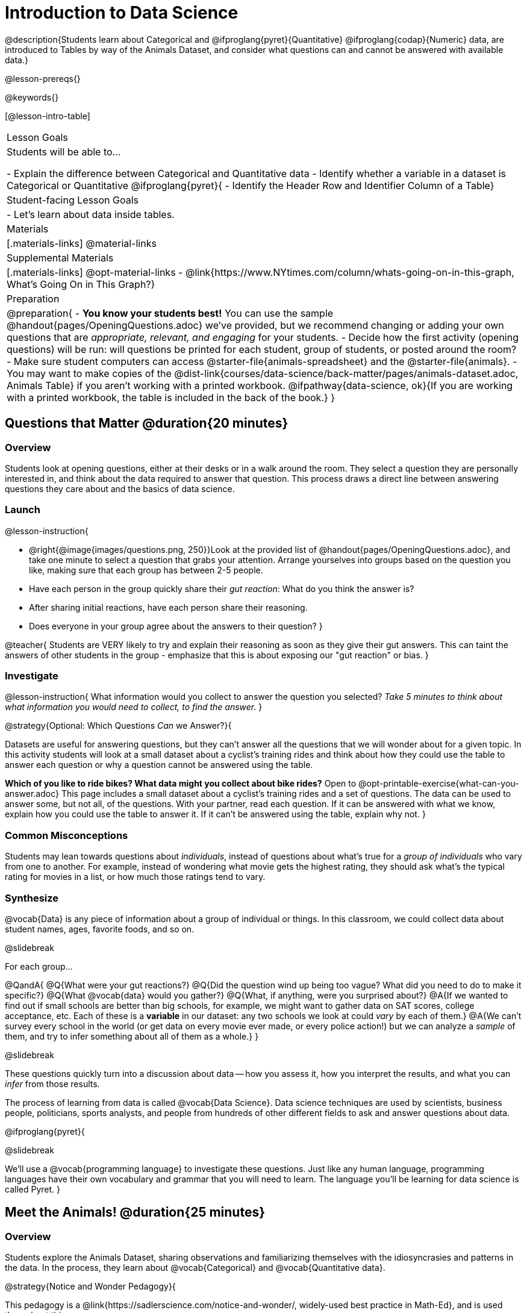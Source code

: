= Introduction to Data Science

@description{Students learn about Categorical and @ifproglang{pyret}{Quantitative} @ifproglang{codap}{Numeric} data, are introduced to Tables by way of the Animals Dataset, and consider what questions can and cannot be answered with available data.}

@lesson-prereqs{}

@keywords{}

[@lesson-intro-table]
|===

| Lesson Goals
| Students will be able to...

- Explain the difference between Categorical and Quantitative data
- Identify whether a variable in a dataset is Categorical or Quantitative
@ifproglang{pyret}{
- Identify the Header Row and Identifier Column of a Table}

| Student-facing Lesson Goals
|

- Let's learn about data inside tables.

| Materials
|[.materials-links]
@material-links

| Supplemental Materials
|[.materials-links]
@opt-material-links
- @link{https://www.NYtimes.com/column/whats-going-on-in-this-graph, What's Going On in This Graph?}

| Preparation
|
@preparation{
- *You know your students best!* You can use the sample @handout{pages/OpeningQuestions.adoc} we've provided, but we recommend changing or adding your own questions that are _appropriate, relevant, and engaging_ for your students.
- Decide how the first activity (opening questions) will be run: will questions be printed for each student, group of students, or posted around the room?
- Make sure student computers can access @starter-file{animals-spreadsheet} and the @starter-file{animals}.
- You may want to make copies of the @dist-link{courses/data-science/back-matter/pages/animals-dataset.adoc, Animals Table} if you aren't working with a printed workbook. @ifpathway{data-science, ok}{If you are working with a printed workbook, the table is included in the back of the book.}
}

|===

== Questions that Matter @duration{20 minutes}

=== Overview
Students look at opening questions, either at their desks or in a walk around the room. They select a question they are personally interested in, and think about the data required to answer that question. This process draws a direct line between answering questions they care about and the basics of data science.

=== Launch

@lesson-instruction{

- @right{@image{images/questions.png, 250}}Look at the provided list of @handout{pages/OpeningQuestions.adoc}, and take one minute to select a question that grabs your attention. Arrange yourselves into groups based on the question you like, making sure that each group has between 2-5 people.
- Have each person in the group quickly share their _gut reaction_: What do you think the answer is?
- After sharing initial reactions, have each person share their reasoning.
- Does everyone in your group agree about the answers to their question?
}

@teacher{
Students are VERY likely to try and explain their reasoning as soon as they give their gut answers. This can taint the answers of other students in the group - emphasize that this is about exposing our "gut reaction" or bias.
}

=== Investigate
@lesson-instruction{
What information would you collect to answer the question you selected? _Take 5 minutes to think about what information you would need to collect, to find the answer._
}

@strategy{Optional: Which Questions _Can_ we Answer?}{

Datasets are useful for answering questions, but they can't answer all the questions that we will wonder about for a given topic.  In this activity students will look at a small dataset about a cyclist's training rides and think about how they could use the table to answer each question or why a question cannot be answered using the table.

*Which of you like to ride bikes? What data might you collect about bike rides?* Open to @opt-printable-exercise{what-can-you-answer.adoc} This page includes a small dataset about a cyclist's training rides and a set of questions. The data can be used to answer some, but not all, of the questions. With your partner, read each question. If it can be answered with what we know, explain how you could use the table to answer it. If it can't be answered using the table, explain why not.
}

=== Common Misconceptions
Students may lean towards questions about _individuals_, instead of questions about what's true for a _group of individuals_ who vary from one to another. For example, instead of wondering what movie gets the highest rating, they should ask what's the typical rating for movies in a list, or how much those ratings tend to vary.

=== Synthesize

@vocab{Data} is any piece of information about a group of individual or things. In this classroom, we could collect data about student names, ages, favorite foods, and so on.

@slidebreak

For each group...

@QandA{
@Q{What were your gut reactions?}
@Q{Did the question wind up being too vague? What did you need to do to make it specific?}
@Q{What @vocab{data} would you gather?}
@Q{What, if anything, were you surprised about?}
@A{If we wanted to find out if small schools are better than big schools, for example, we might want to gather data on SAT scores, college acceptance, etc. Each of these is a *variable* in our dataset: any two schools we look at could _vary_ by each of them.}
@A{We can't survey every school in the world (or get data on every movie ever made, or every police action!) but we can analyze a _sample_ of them, and try to infer something about all of them as a whole.}
}

@slidebreak

These questions quickly turn into a discussion about data -- how you assess it, how you interpret the results, and what you can _infer_ from those results.

The process of learning from data is called @vocab{Data Science}. Data science techniques are used by scientists, business people, politicians, sports analysts, and people from hundreds of other different fields to ask and answer questions about data.

@ifproglang{pyret}{

@slidebreak

We’ll use a @vocab{programming language} to investigate these questions. Just like any human language, programming languages have their own vocabulary and grammar that you will need to learn. The language you’ll be learning for data science is called Pyret.
}


== Meet the Animals! @duration{25 minutes}

=== Overview
Students explore the Animals Dataset, sharing observations and familiarizing themselves with the idiosyncrasies and patterns in the data. In the process, they learn about @vocab{Categorical} and @vocab{Quantitative data}.

@strategy{Notice and Wonder Pedagogy}{

This pedagogy is a @link{https://sadlerscience.com/notice-and-wonder/, widely-used best practice in Math-Ed}, and is used throughout this course.

In the "Notice" phase, students are asked to crowd-source their observations. No observation is too small or too silly! Students may notice that the animals table has corners, or that it's printed in black ink. But by listening to other students' observations, students may find themselves taking a closer look at the dataset to begin with.

The "Wonder" phase involves students raising questions, but they must also explain the context for those questions. Sharon Hessney (moderator for the NYTimes excellent @link{https://www.NYtimes.com/column/whats-going-on-in-this-graph, What's Going On in This Graph?} activity) sometimes calls this "what do you wonder...and __why?__"

*TIP:* when a student shares something they notice, encourage the rest of the class to think about the observation and come up with questions that it sparks! This encourages students to listen more closely to one another, while also adding peer-validation for the observation they make.

These phases should be done in groups or as a whole class, with ample time given to both Notice and Wonder.
}

=== Launch
@lesson-instruction{
Open the @starter-file{animals-spreadsheet} in a browser tab, or turn to the @dist-link{courses/data-science/back-matter/pages/animals-dataset.adoc, Animals Table}. @ifpathway{data-science, ok}{If you are working with a printed workbook, the table is included in the back of the book.}
}

=== Investigate

@right{@image{images/notice-and-wonder.png, 200}}
This table contains data from an animal shelter, listing animals that have been adopted. We’ll be analyzing this table as an example throughout the course, but you’ll be applying what you learn to _a dataset you choose_ as well.

@lesson-instruction{
- Turn to @printable-exercise{questions-and-column-descriptions.adoc}. What do you _Notice_ about this dataset? Write down your observations in the first column.
- Sometimes, looking at data sparks questions. What do you _Wonder_ about this dataset, and why? Write down your questions in the second column.
- There’s a third column, called “Answered by Dataset” -- circle "Yes" if your Wonder can be answered by the dataset or "No" if it can't.
}

@teacher{
Have students share back their Notices (statements) and Wonders (questions), and write them on the board. Ask the class if each Wonder can be answered by the data, making sure that they have a few questions that _can_ be answered, and a few that _can't_. Also ask if some of their Wonders are about a group as a whole, rather than just individuals.
}

@slidebreak

@lesson-instruction{
- If you look at the bottom of the @starter-file{animals-spreadsheet}, you’ll see that this document contains multiple sheets. One is called `"pets"` and the other is called `"README"`. Which sheet are we looking at?
- Each sheet contains a table. For our purposes, we only care about the animals table on the `"pets"` sheet.
}

@slidebreak

Any two animals in our dataset may have different ages, weights, etc. Each of these is called a *variable* in the dataset. Data Scientists work with two broad kinds of data: Categorical Data and Quantitative Data. Sometimes it can be tricky to figure out if data is categorical or quantitative, because it depends on _how that data is being used!_

@lesson-point{
@vocab{Categorical Data} tells us “what kind?”. @vocab{Quantitative Data} tells us "how much?".
}

@slidebreak

@vocab{Categorical Data} is used to _classify_, not measure. The laws of arithmetic do not make sense when it comes to categorical data!

* “Species” is a categorical variable, because we can ask questions like “which species does Mittens belong to?"
* We couldn’t ask if “cat is more than lizard” and it doesn’t make sense to "find the average ZIP code” in a list of addresses, because ZIP codes identify locations, not amounts.

@QandA{
@Q{What are some other categorical variables you see in this table?}
@A{Name, Sex, and Fixed}
}

@slidebreak

@vocab{Quantitative Data} @ifproglang{codap}{- sometimes referred to as Numeric Data - }is used to measure a quantity, or to compare two pieces of data to see which is _less or more_ the other, and by how much.

* "Pounds" is a quantitative variable, because we can talk about how much more one animal weighs more than another or ask what the average weight of animals in the shelter is.
* If we want to ask “how much” or “which is most”, we’re talking about Quantitative Data.

@QandA{
@Q{What are some other quantitative variables in this table?}
@A{Age, Legs, Weight, and Time to Adoption}
}

@slidebreak

@lesson-instruction{
Complete @printable-exercise{categorical-or-quantitative.adoc}. Be sure to discuss your answers with your partner or group!
}

=== Synthesize

@QandA{
When two sisters visit the same webpage, they see targeted advertisements for two different vehicles: one sister sees an ad for a Ferrari, while the other sees an ad for a used Ford pickup.
@Q{What kinds of @vocab{quantitative} data about the sisters could have determined which saw the sports car and which saw the pickup?}
@A{Possible answers: income, age, number of country music songs purchased...}
@Q{What kinds of @vocab{categorical} data about them could have determined which ad they saw?}
@A{Possible answers: job, city, favorite food...}
}

@slidebreak

Data Science is all about making educated guesses about an entire group (called the population) based on data about a subset of that group (called the @vocab{sample}). It’s important to remember that tables are only a _sample_ of a larger population: this table describes some animals, but obviously it isn’t every animal in the world! Still, if we took the average age of the animals from this particular shelter, it might tell us something about the average age of animals from other shelters.

@scrub{The rest of this file is Pyret-only!}

@ifproglang{pyret}{

== Meet Pyret! @duration{10 minutes}

=== Overview
Students open up the Pyret environment (code.pyret.org, or "CPO") and see the Animals Dataset reflected there.

=== Launch

Let's take a look at our programming environment, and see what the Animals Dataset looks like there.

@lesson-instruction{
- @right{@image{images/pyret.png, 100}}Open the @starter-file{animals} in a new tab. Click “Connect to Google Drive” to sign into your Google account. This will allow you to save Pyret files into your Google Drive.
- Next, click the "File" menu and select "Save a Copy". This will save a copy of the file into your own account, so that you can make changes and retrieve them later.
}

=== Investigate

@lesson-instruction{
- Click "Run" to tell Pyret to read the code on the left-hand side.
- On the right-hand side, type `animals-table` and hit the "Enter" or "Return" key.
- A table of animals appears on the right-hand side of the screen.
- Look on the left-hand side of the screen. Where is Pyret getting `animals-table` from?
}

@slidebreak

The first line on the left-hand side of the screen tells Pyret to use a provided file, which contains tools we’ll want to use for this course.

`use context shared-gdrive("Bootstrap-DataScience-...")`

After that, we see a line of code that _defines_ `shelter-sheet` to be a spreadsheet.

`shelter-sheet = load-spreadsheet("https://docs.google.com....")`

This table is loaded from Google Drive, so now Pyret can see the same spreadsheet you do. If you look carefully, you'll notice that the address listed here is the same address as the spreadsheet we just looked at!

@strategy{What Happens when Pyret loads a spreadsheet?}{

- When using a spreadsheet, we can make a pie-chart out of any collection of cells - even if those cells are blank, contain mismatched data, or contain data from multiple, unrelated tables! This can jeopardize our analysis, so each cell has to be checked by hand in order for any data displays to be trusted!
- When Pyret imports a sheet, it reads all the cells and builds something it calls a _Table_. The original spreadsheet is still out there, exactly as it used to be! And when building that Table, Pyret does _all of the cell checks automatically_, and holds us accountable for using clean and complete data so that all displays can be trusted.
- Each time we sort, filter or change a Table, Pyret makes a _new Table_. This means that we explore one transformation or another, or even multiple transformations together...and can always go back as many steps as we want.
- When working with spreadsheets we have to choose between making "backup" copies of sheets at every step, or modifying the original sheet. Modifying the sheet makes it really hard to undo. And making copies means the same data is duplicated in many places, so a change in one sheet needs to be replicated _by hand_ in other sheets.

This kind of tedious busywork - or the inability to undo a mistake - is problematic for students, teachers, and Data Scientists alike!

For younger students, the strictness of programming may outweigh the benefits. But for students who are comfortable writing code, programming is a vastly more powerful and learner-friendly tool for Data Science!
}

@slidebreak

After that, we see the following code:

```
# load the 'pets' sheet as a table called animals-table
animals-table = load-table: name, species, sex, age, fixed, legs, pounds, weeks
  source: pets-sheet.sheet-by-name("pets", true)
end
```

The first line (starting with `#`) is called a @vocab{Comment}. Comments are notes for humans, which the computer ignores. The next line defines a new table called animals-table, (loaded from the shelter-sheet!) and defines column names: `name`, `species`, `sex`, `age`, `fixed`, `legs`, `pounds` and `weeks`. We could use any names we want for these columns, but it’s always a good idea to pick names that make sense!

@lesson-point{
Even if your spreadsheet already has column headers, Pyret requires that you name them in the program itself.
}

@slidebreak

Every table is made of cells, which are arranged in a grid of rows and columns.

- _The first row and first column_ are special.
- The first row is called the @vocab{header row}, which gives a unique name to each variable (or “column”) in the table.
- The first column in the table is the @vocab{identifier column}, which contains a unique ID for each row. Often, this will be the name of each individual in the table, or an ID number.

@slidebreak

Below is an example of a table with one header row and two data rows:

[.pyret-table,cols="5a,5a,5a,5a,5a,5a,5a,5a",options="header"]
|===

| name 		| species | sex 	 | age 	| fixed | legs 	| pounds| weeks
| "Sasha" 	| "cat"	  | "female" | 1 	| false | 4 	| 6.5 	| 3
| "Mittens" | "cat"   | "female" | 2 	| true 	| 4 	| 7.4 	| 1
|===

@QandA{
@Q{What is being used for the identifier column in this dataset? How many variables are listed in the header row for the Animals Dataset? What are they called?}
@A{There are eight variables listed: name, species, sex, age, fixed, legs, pounds, and weeks. `name` is the identifier column.}
@Q{Try changing the name of one of the columns, and click "Run". What happens when you look at the table?}
@A{The column name also gets changed on the table.}
@Q{What happens if you remove a column from the list? Or add an extra one?}
@A{When I remove a column, I get this message: "Loaded worksheet has 8 columns, but 7 column names were given."}
@A{When I add a column, I get this message: "Loaded worksheet has 8 columns, but 9 column names were given."}
}

@slidebreak

After the header, Pyret tables can have any number of @vocab{data rows}.
Each data row has values for every column variable (nothing can be left empty!). A table can have any number of data rows, including _zero_, as in the table below:

[.pyret-table,cols="5a,5a,5a,5a,5a,5a,5a,5a",options="header"]
|===

| name 		| species | sex 	 | age 	| fixed | legs 	| pounds| weeks
|===

Pyret lets us use many different kinds of data. In the animals table, for example, there are Numbers (the number of legs each animal has), Strings (the species of the animal), and Booleans (whether it is true or false that an animal is fixed).

=== Synthesize
Once you know how to program, you can do a _lot_ with datasets:

- Data Scientists *display* tables as all kinds of charts and graphs. For example, we might want to make a pie chart showing how many animals of each species we have.
- Sometimes they want to *filter* a table, showing only a few of the rows. For example we might only want to look at animals where `species` is equal to `"dog"`.
- Or perhaps we want to *build* a column! For example, there could be a vaccination for all cats under the age of 3, and we want to add a `needs-vaccine` column that says `true` for cats under the age of 3, and `false` for everyone else.

In this course, you'll learn how to do all three: Display, Filter, and Build.
}
